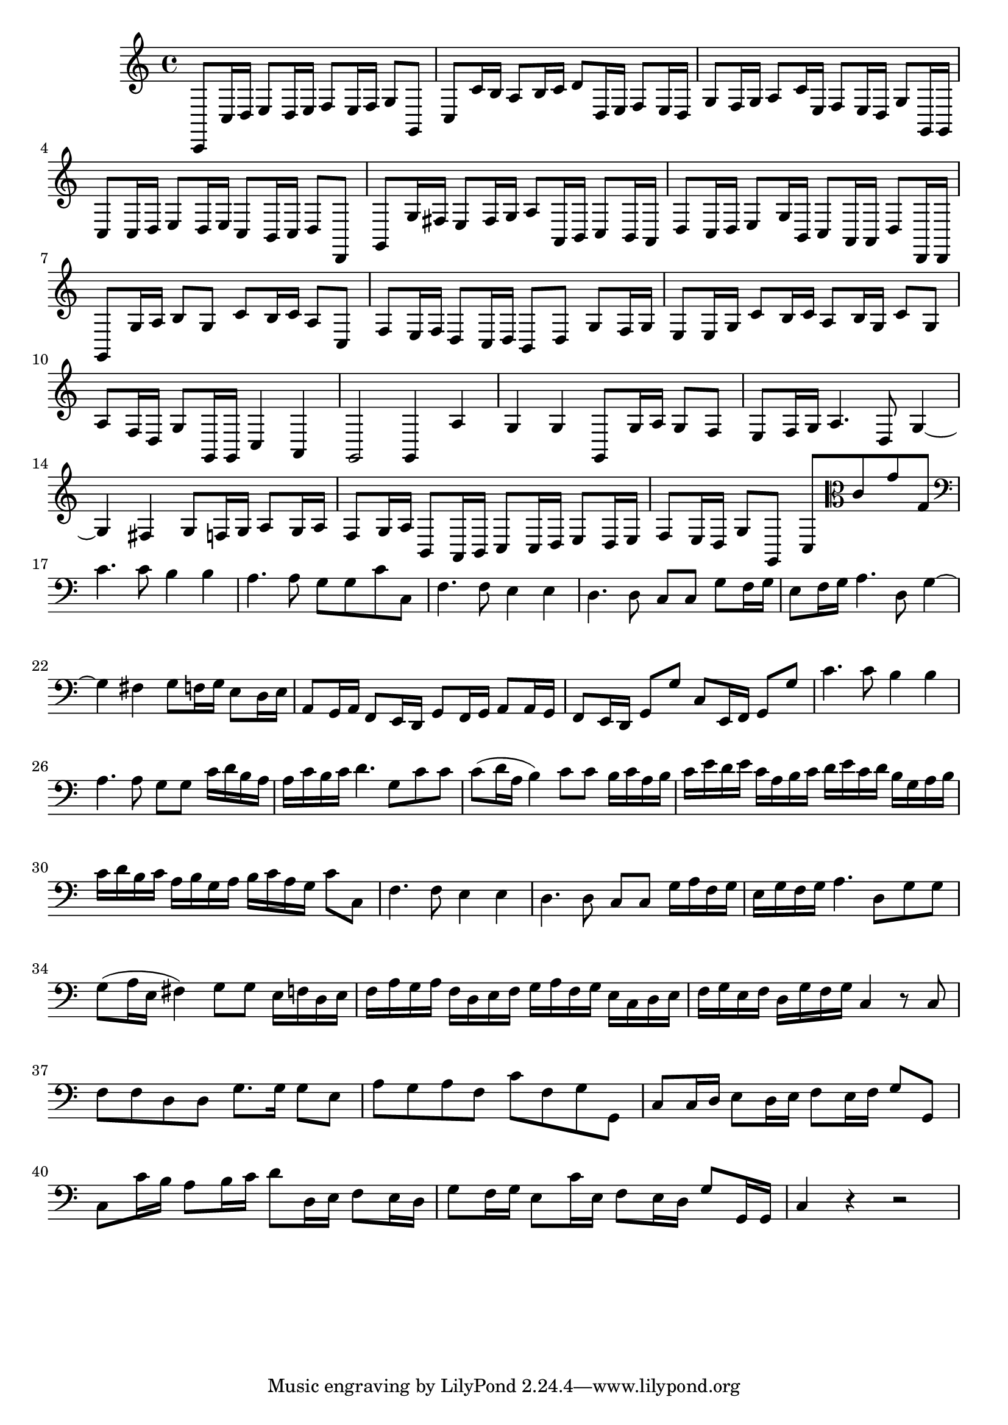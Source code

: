 \relative c {
  \key c \major
  \time 4/4

  c,8 c'16 d e8 d16 e f8 e16 f g8 g,
  c c'16 b a8 b16 c d8 d,16 e f8 e16 d
  g8 f16 g a8 c16 e, f8 e16 d g8 g,16 g
  c8 c16 d e8 d16 e c8 b16 c d8 d,
  g g'16 fis e8 fis16 g a8 a,16 b c8 b16 a
  d8 c16 d e8 g16 b, c8 a16 a d8 d,16 d
  g8 g'16 a b8 g c b16 c a8 c,
  f e16 f d8 c16 d b8 d g f16 g
  e8 e16 g c8 b16 c a8 b16 g c8 g
  a f16 d g8 g,16 g c4 a
  g2 g4 a'
  g g g,8 g'16 a g8 f
  e f16 g a4. d,8 g4 ~
  g fis g8 f16 g a8 g16 a
  f8 g16 a b,8 a16 b c8 c16 d e8 d16 e
  f8 e16 d g8 g, c \clef alto c' g' g,
  \clef bass c4. c8 b4 b
  a4. a8 g g c c,
  f4. f8 e4 e
  d4. d8 c c g' f16 g
  e8 f16 g a4. d,8 g4 ~
  g fis g8 f16 g e8 d16 e
  a,8 g16 a f8 e16 d g8 f16 g a8 a16 g
  f8 e16 d g8 g' c, e,16 f g8 g'
  c4. c8 b4 b
  a4. a8 g g c16 d b a
  a c b c d4. g,8 c c
  c8( d16 a b4) c8 c b16 c a b
  c e d e c a b c d e c d b g a b
  c d b c a b g a b c a g c8 c,
  f4. f8 e4 e
  d4. d8 c c g'16 a f g 
  e g f g a4. d,8 g g 
  g( a16 e fis4) g8 g e16 f d e 
  f a g a f d e f g a f g e c d e
  f g e f d g f g c,4 r8 c
  f f d d g8. g16 g8 e
  a g a f c' f, g g,
  c8 c16 d e8 d16 e f8 e16 f g8 g,
  c c'16 b a8 b16 c d8 d,16 e f8 e16 d
  g8 f16 g e8 c'16 e, f8 e16 d g8 g,16 g
  c4 r4 r2
}